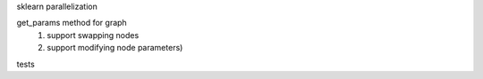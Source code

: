sklearn parallelization

get_params method for graph
    #. support swapping nodes
    #. support modifying node parameters)

tests
